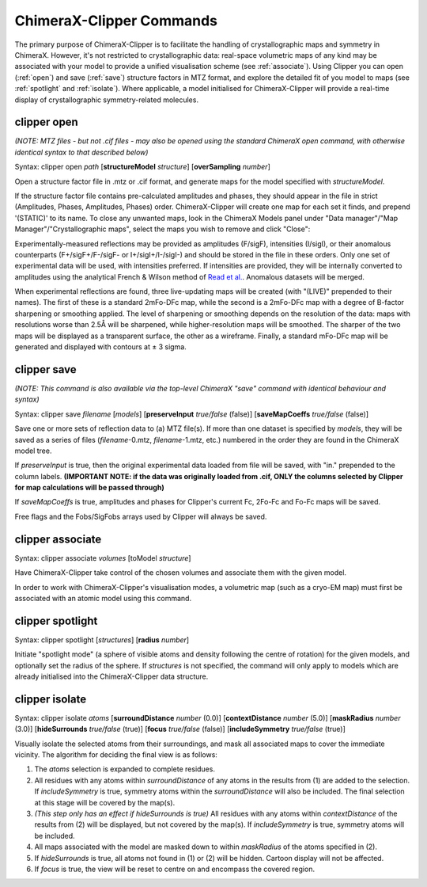 ChimeraX-Clipper Commands
=========================

The primary purpose of ChimeraX-Clipper is to facilitate the handling of
crystallographic maps and symmetry in ChimeraX. However, it's not restricted to
crystallographic data: real-space volumetric maps of any kind may be associated
with your model to provide a unified visualisation scheme
(see :ref:`associate`). Using Clipper you can open (:ref:`open`) and save
(:ref:`save`) structure factors in MTZ format, and explore the detailed fit of
you model to maps (see :ref:`spotlight` and :ref:`isolate`). Where applicable,
a model initialised for ChimeraX-Clipper will provide a real-time display of
crystallographic symmetry-related molecules.

.. _`open`:

clipper open
------------

*(NOTE: MTZ files - but not .cif files - may also be opened using the standard
ChimeraX open command, with otherwise identical syntax to that described below)*

Syntax: clipper open *path* [**structureModel** *structure*]
[**overSampling** *number*]

Open a structure factor file in .mtz or .cif format, and generate maps for the
model specified with *structureModel*.

If the structure factor file contains pre-calculated amplitudes and phases, they
should appear in the file in strict (Amplitudes, Phases, Amplitudes, Phases)
order. ChimeraX-Clipper will create one map for each set it finds, and prepend
'(STATIC)' to its name. To close any unwanted maps, look in the ChimeraX Models
panel under "Data manager"/"Map Manager"/"Crystallographic maps", select the
maps you wish to remove and click "Close":

.. image:: images/close_maps.png

Experimentally-measured reflections may be provided as amplitudes (F/sigF),
intensities (I/sigI), or their anomalous counterparts (F+/sigF+/F-/sigF- or
I+/sigI+/I-/sigI-) and should be stored in the file in these orders. Only one
set of experimental data will be used, with intensities preferred. If
intensities are provided, they will be internally converted to amplitudes using
the analytical French & Wilson method of `Read et al.`_. Anomalous datasets will
be merged.

.. _Read et al.: https://journals.iucr.org/d/issues/2016/03/00/dz5382/index.html

When experimental reflections are found, three live-updating maps will be
created (with "(LIVE)" prepended to their names). The first of these is a
standard 2mFo-DFc map, while the second is a 2mFo-DFc map with a degree of
B-factor sharpening or smoothing applied. The level of sharpening or smoothing
depends on the resolution of the data: maps with resolutions worse than 2.5Å
will be sharpened, while higher-resolution maps will be smoothed. The sharper
of the two maps will be displayed as a transparent surface, the other as a
wireframe. Finally, a standard mFo-DFc map will be generated and displayed
with contours at ± 3 sigma.

.. _`save`:

clipper save
------------

*(NOTE: This command is also available via the top-level ChimeraX "save" command
with identical behaviour and syntax)*

Syntax: clipper save *filename* [*models*]
[**preserveInput** *true/false* (false)]
[**saveMapCoeffs** *true/false* (false)]

Save one or more sets of reflection data to (a) MTZ file(s). If more than one
dataset is specified by *models*, they will be saved as a series of files
(*filename*-0.mtz, *filename*-1.mtz, etc.) numbered in the order they are found
in the ChimeraX model tree.

If *preserveInput* is true, then the original experimental data loaded from file
will be saved, with "in." prepended to the column labels. **(IMPORTANT NOTE: if
the data was originally loaded from .cif, ONLY the columns selected by Clipper
for map calculations will be passed through)**

If *saveMapCoeffs* is true, amplitudes and phases for Clipper's current
Fc, 2Fo-Fc and Fo-Fc maps will be saved.

Free flags and the Fobs/SigFobs arrays used by Clipper will always be saved.


.. _`associate`:

clipper associate
-----------------

Syntax: clipper associate *volumes* [toModel *structure*]

Have ChimeraX-Clipper take control of the chosen volumes and associate them with
the given model.

In order to work with ChimeraX-Clipper's visualisation modes, a volumetric map
(such as a cryo-EM map) must first be associated with an atomic model using this
command.

.. _`spotlight`:

clipper spotlight
-----------------

Syntax: clipper spotlight [*structures*] [**radius** *number*]

Initiate "spotlight mode" (a sphere of visible atoms and density following the
centre of rotation) for the given models, and optionally set the radius of the
sphere. If *structures* is not specified, the command will only apply to models
which are already initialised into the ChimeraX-Clipper data structure.

.. _`isolate`:

clipper isolate
---------------

Syntax: clipper isolate *atoms* [**surroundDistance** *number* (0.0)]
[**contextDistance** *number* (5.0)] [**maskRadius** *number* (3.0)]
[**hideSurrounds** *true/false* (true)] [**focus** *true/false* (false)]
[**includeSymmetry** *true/false* (true)]

Visually isolate the selected atoms from their surroundings, and mask all
associated maps to cover the immediate vicinity. The algorithm for deciding
the final view is as follows:

1. The *atoms* selection is expanded to complete residues.
2. All residues with any atoms within *surroundDistance* of any atoms in the
   results from (1) are added to the selection. If *includeSymmetry* is true,
   symmetry atoms within the *surroundDistance* will also be included. The final
   selection at this stage will be covered by the map(s).
3. *(This step only has an effect if hideSurrounds is true)* All residues with
   any atoms within *contextDistance* of the results from (2) will be displayed,
   but not covered by the map(s). If *includeSymmetry* is true, symmetry atoms
   will be included.
4. All maps associated with the model are masked down to within *maskRadius* of
   the atoms specified in (2).
5. If *hideSurrounds* is true, all atoms not found in (1) or (2) will be hidden.
   Cartoon display will not be affected.
6. If *focus* is true, the view will be reset to centre on and encompass the
   covered region.
